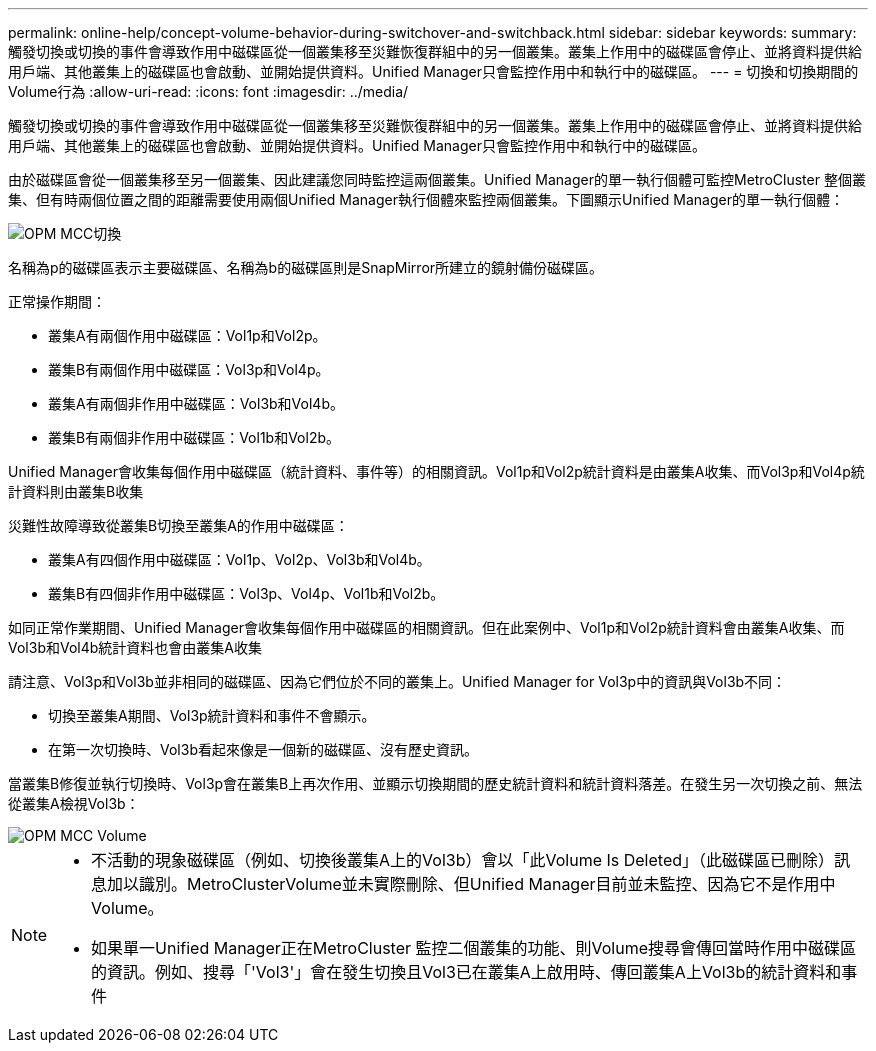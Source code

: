 ---
permalink: online-help/concept-volume-behavior-during-switchover-and-switchback.html 
sidebar: sidebar 
keywords:  
summary: 觸發切換或切換的事件會導致作用中磁碟區從一個叢集移至災難恢復群組中的另一個叢集。叢集上作用中的磁碟區會停止、並將資料提供給用戶端、其他叢集上的磁碟區也會啟動、並開始提供資料。Unified Manager只會監控作用中和執行中的磁碟區。 
---
= 切換和切換期間的Volume行為
:allow-uri-read: 
:icons: font
:imagesdir: ../media/


[role="lead"]
觸發切換或切換的事件會導致作用中磁碟區從一個叢集移至災難恢復群組中的另一個叢集。叢集上作用中的磁碟區會停止、並將資料提供給用戶端、其他叢集上的磁碟區也會啟動、並開始提供資料。Unified Manager只會監控作用中和執行中的磁碟區。

由於磁碟區會從一個叢集移至另一個叢集、因此建議您同時監控這兩個叢集。Unified Manager的單一執行個體可監控MetroCluster 整個叢集、但有時兩個位置之間的距離需要使用兩個Unified Manager執行個體來監控兩個叢集。下圖顯示Unified Manager的單一執行個體：

image::../media/opm-mcc-switchover.gif[OPM MCC切換]

名稱為p的磁碟區表示主要磁碟區、名稱為b的磁碟區則是SnapMirror所建立的鏡射備份磁碟區。

正常操作期間：

* 叢集A有兩個作用中磁碟區：Vol1p和Vol2p。
* 叢集B有兩個作用中磁碟區：Vol3p和Vol4p。
* 叢集A有兩個非作用中磁碟區：Vol3b和Vol4b。
* 叢集B有兩個非作用中磁碟區：Vol1b和Vol2b。


Unified Manager會收集每個作用中磁碟區（統計資料、事件等）的相關資訊。Vol1p和Vol2p統計資料是由叢集A收集、而Vol3p和Vol4p統計資料則由叢集B收集

災難性故障導致從叢集B切換至叢集A的作用中磁碟區：

* 叢集A有四個作用中磁碟區：Vol1p、Vol2p、Vol3b和Vol4b。
* 叢集B有四個非作用中磁碟區：Vol3p、Vol4p、Vol1b和Vol2b。


如同正常作業期間、Unified Manager會收集每個作用中磁碟區的相關資訊。但在此案例中、Vol1p和Vol2p統計資料會由叢集A收集、而Vol3b和Vol4b統計資料也會由叢集A收集

請注意、Vol3p和Vol3b並非相同的磁碟區、因為它們位於不同的叢集上。Unified Manager for Vol3p中的資訊與Vol3b不同：

* 切換至叢集A期間、Vol3p統計資料和事件不會顯示。
* 在第一次切換時、Vol3b看起來像是一個新的磁碟區、沒有歷史資訊。


當叢集B修復並執行切換時、Vol3p會在叢集B上再次作用、並顯示切換期間的歷史統計資料和統計資料落差。在發生另一次切換之前、無法從叢集A檢視Vol3b：

image::../media/opm-mcc-volumes.gif[OPM MCC Volume]

[NOTE]
====
* 不活動的現象磁碟區（例如、切換後叢集A上的Vol3b）會以「此Volume Is Deleted」（此磁碟區已刪除）訊息加以識別。MetroClusterVolume並未實際刪除、但Unified Manager目前並未監控、因為它不是作用中Volume。
* 如果單一Unified Manager正在MetroCluster 監控二個叢集的功能、則Volume搜尋會傳回當時作用中磁碟區的資訊。例如、搜尋「'Vol3'」會在發生切換且Vol3已在叢集A上啟用時、傳回叢集A上Vol3b的統計資料和事件


====